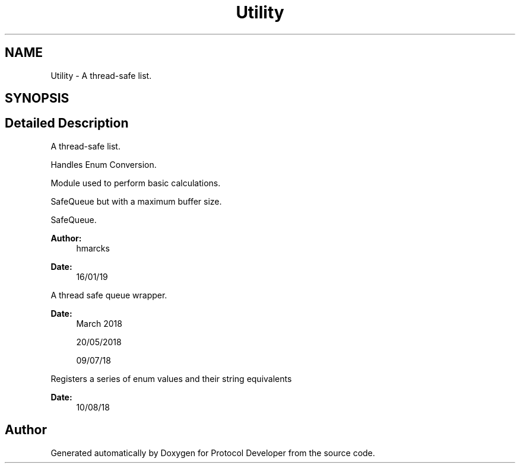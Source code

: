 .TH "Utility" 3 "Wed Apr 3 2019" "Version 0.1" "Protocol Developer" \" -*- nroff -*-
.ad l
.nh
.SH NAME
Utility \- A thread-safe list\&.  

.SH SYNOPSIS
.br
.PP
.SH "Detailed Description"
.PP 
A thread-safe list\&. 

Handles Enum Conversion\&.
.PP
Module used to perform basic calculations\&.
.PP
SafeQueue but with a maximum buffer size\&.
.PP
SafeQueue\&.
.PP
\fBAuthor:\fP
.RS 4
hmarcks
.RE
.PP
\fBDate:\fP
.RS 4
16/01/19
.RE
.PP
A thread safe queue wrapper\&.
.PP
\fBDate:\fP
.RS 4
March 2018
.PP
20/05/2018
.PP
09/07/18
.RE
.PP
Registers a series of enum values and their string equivalents
.PP
\fBDate:\fP
.RS 4
10/08/18 
.RE
.PP

.SH "Author"
.PP 
Generated automatically by Doxygen for Protocol Developer from the source code\&.
